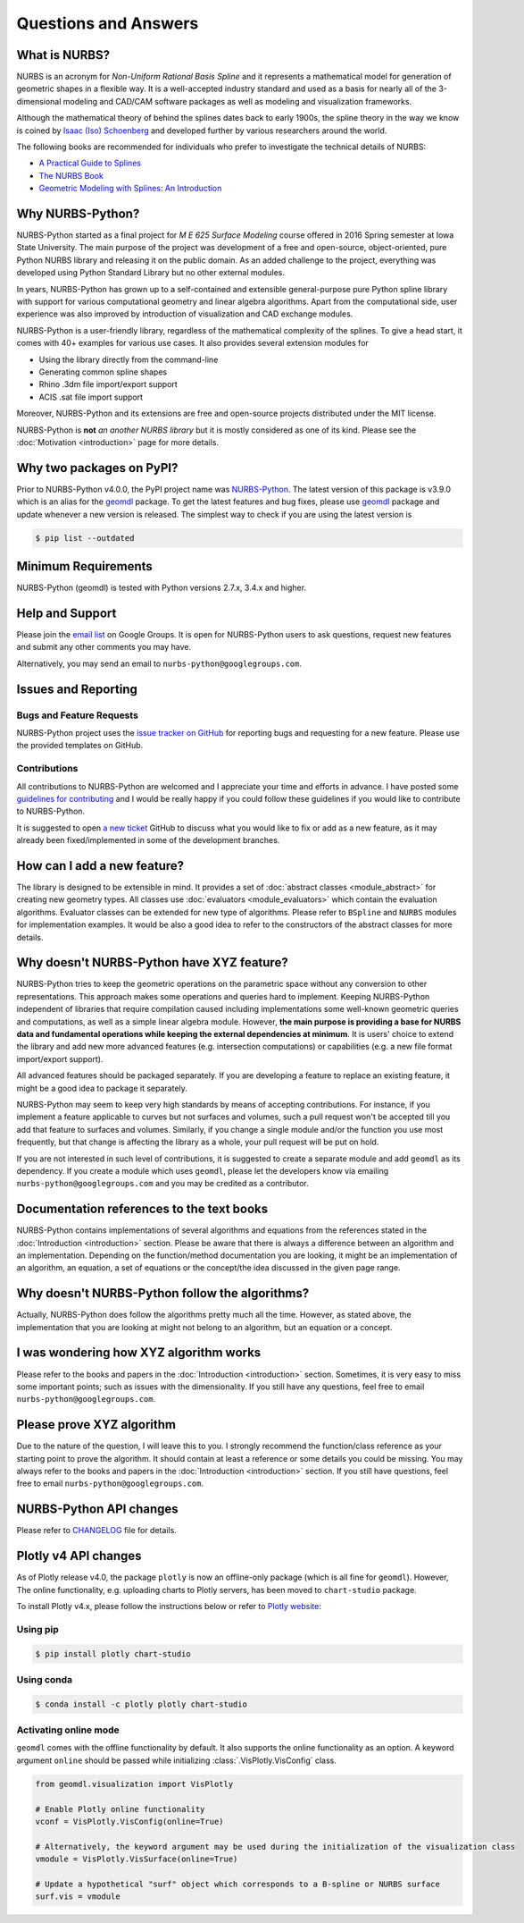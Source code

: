 Questions and Answers
^^^^^^^^^^^^^^^^^^^^^

What is NURBS?
==============

NURBS is an acronym for *Non-Uniform Rational Basis Spline* and it represents a mathematical model for generation of
geometric shapes in a flexible way. It is a well-accepted industry standard and used as a basis for nearly all of
the 3-dimensional modeling and CAD/CAM software packages as well as modeling and visualization frameworks.

Although the mathematical theory of behind the splines dates back to early 1900s, the spline theory in the way we know
is coined by `Isaac (Iso) Schoenberg <http://pages.cs.wisc.edu/~deboor/hat/people/schoenberg.html>`_ and developed
further by various researchers around the world.

The following books are recommended for individuals who prefer to investigate the technical details of NURBS:

* `A Practical Guide to Splines <https://www.springer.com/us/book/9780387953663>`_
* `The NURBS Book <http://www.springer.com/gp/book/9783642973857>`_
* `Geometric Modeling with Splines: An Introduction <https://www.crcpress.com/p/book/9781568811376>`_

Why NURBS-Python?
=================

NURBS-Python started as a final project for *M E 625 Surface Modeling* course offered in 2016 Spring semester at
Iowa State University. The main purpose of the project was development of a free and open-source, object-oriented,
pure Python NURBS library and releasing it on the public domain. As an added challenge to the project, everything
was developed using Python Standard Library but no other external modules.

In years, NURBS-Python has grown up to a self-contained and extensible general-purpose pure Python spline library with
support for various computational geometry and linear algebra algorithms. Apart from the computational side, user
experience was also improved by introduction of visualization and CAD exchange modules.

NURBS-Python is a user-friendly library, regardless of the mathematical complexity of the splines.
To give a head start, it comes with 40+ examples for various use cases.
It also provides several extension modules for

* Using the library directly from the command-line
* Generating common spline shapes
* Rhino .3dm file import/export support
* ACIS .sat file import support

Moreover, NURBS-Python and its extensions are free and open-source projects distributed under the MIT license.

NURBS-Python is **not** *an another NURBS library* but it is mostly considered as one of its kind. Please see the
:doc:`Motivation <introduction>` page for more details.

Why two packages on PyPI?
=========================

Prior to NURBS-Python v4.0.0, the PyPI project name was `NURBS-Python <https://pypi.org/project/NURBS-Python/>`_.
The latest version of this package is v3.9.0 which is an alias for the `geomdl <https://pypi.org/project/geomdl/>`_
package. To get the latest features and bug fixes, please use `geomdl <https://pypi.org/project/geomdl/>`_ package
and update whenever a new version is released. The simplest way to check if you are using the latest version is

.. code-block:: console

    $ pip list --outdated

Minimum Requirements
====================

NURBS-Python (geomdl) is tested with Python versions 2.7.x, 3.4.x and higher.

Help and Support
================

Please join the `email list <https://groups.google.com/forum/#!forum/nurbs-python>`_ on Google Groups.
It is open for NURBS-Python users to ask questions, request new features and submit any other comments
you may have.

Alternatively, you may send an email to ``nurbs-python@googlegroups.com``.

Issues and Reporting
====================

Bugs and Feature Requests
-------------------------

NURBS-Python project uses the `issue tracker on GitHub <https://github.com/orbingol/NURBS-Python/issues>`_ for
reporting bugs and requesting for a new feature. Please use the provided templates on GitHub.

Contributions
-------------

All contributions to NURBS-Python are welcomed and I appreciate your time and efforts in advance. I have posted
some `guidelines for contributing <https://github.com/orbingol/NURBS-Python/blob/master/.github/CONTRIBUTING.md>`_
and I would be really happy if you could follow these guidelines if you would like to contribute to NURBS-Python.

It is suggested to open `a new ticket <https://github.com/orbingol/NURBS-Python/issues/new>`_ GitHub to discuss what
you would like to fix or add as a new feature, as it may already been fixed/implemented in some of the development
branches.

How can I add a new feature?
============================

The library is designed to be extensible in mind. It provides a set of :doc:`abstract classes <module_abstract>`
for creating new geometry types. All classes use :doc:`evaluators <module_evaluators>` which contain the evaluation
algorithms. Evaluator classes can be extended for new type of algorithms. Please refer to ``BSpline`` and ``NURBS``
modules for implementation examples. It would be also a good idea to refer to the constructors of the abstract
classes for more details.

Why doesn't NURBS-Python have XYZ feature?
==========================================

NURBS-Python tries to keep the geometric operations on the parametric space without any conversion to other
representations. This approach makes some operations and queries hard to implement. Keeping NURBS-Python independent of
libraries that require compilation caused including implementations some well-known geometric queries and computations,
as well as a simple linear algebra module. However, **the main purpose is providing a base for NURBS data and fundamental
operations while keeping the external dependencies at minimum**. It is users' choice to extend the library and add new
more advanced features (e.g. intersection computations) or capabilities (e.g. a new file format import/export support).

All advanced features should be packaged separately. If you are developing a feature to replace an existing feature,
it might be a good idea to package it separately.

NURBS-Python may seem to keep very high standards by means of accepting contributions. For instance, if you implement a
feature applicable to curves but not surfaces and volumes, such a pull request won't be accepted till you add that
feature to surfaces and volumes. Similarly, if you change a single module and/or the function you use most frequently,
but that change is affecting the library as a whole, your pull request will be put on hold.

If you are not interested in such level of contributions, it is suggested to create a separate module and add ``geomdl``
as its dependency. If you create a module which uses ``geomdl``, please let the developers know via emailing
``nurbs-python@googlegroups.com`` and you may be credited as a contributor.

Documentation references to the text books
==========================================

NURBS-Python contains implementations of several algorithms and equations from the references stated in the
:doc:`Introduction <introduction>` section. Please be aware that there is always a difference between an algorithm and
an implementation. Depending on the function/method documentation you are looking, it might be an implementation of
an algorithm, an equation, a set of equations or the concept/the idea discussed in the given page range.

Why doesn't NURBS-Python follow the algorithms?
===============================================

Actually, NURBS-Python does follow the algorithms pretty much all the time. However, as stated above, the implementation
that you are looking at might not belong to an algorithm, but an equation or a concept.

I was wondering how XYZ algorithm works
=======================================

Please refer to the books and papers in the :doc:`Introduction <introduction>` section. Sometimes, it is very easy to
miss some important points; such as issues with the dimensionality.
If you still have any questions, feel free to email ``nurbs-python@googlegroups.com``.

Please prove XYZ algorithm
==========================

Due to the nature of the question, I will leave this to you. I strongly recommend the function/class reference as your
starting point to prove the algorithm. It should contain at least a reference or some details you could be missing.
You may always refer to the books and papers in the :doc:`Introduction <introduction>` section.
If you still have questions, feel free to email ``nurbs-python@googlegroups.com``.

NURBS-Python API changes
========================

Please refer to `CHANGELOG <https://github.com/orbingol/NURBS-Python/blob/master/CHANGELOG.md>`_ file for details.

Plotly v4 API changes
=====================

As of Plotly release v4.0, the package ``plotly`` is now an offline-only package (which is all fine for ``geomdl``).
However, The online functionality, e.g. uploading charts to Plotly servers, has been moved to ``chart-studio`` package.

To install Plotly v4.x, please follow the instructions below or refer to
`Plotly website <https://plot.ly/python/v4-migration/>`_:

Using pip
---------

.. code-block:: console

    $ pip install plotly chart-studio

Using conda
-----------

.. code-block:: console

    $ conda install -c plotly plotly chart-studio

Activating online mode
----------------------

``geomdl`` comes with the offline functionality by default. It also supports the online functionality as an option.
A keyword argument ``online`` should be passed while initializing :class:`.VisPlotly.VisConfig` class.

.. code-block:: python

    from geomdl.visualization import VisPlotly

    # Enable Plotly online functionality
    vconf = VisPlotly.VisConfig(online=True)

    # Alternatively, the keyword argument may be used during the initialization of the visualization class
    vmodule = VisPlotly.VisSurface(online=True)

    # Update a hypothetical "surf" object which corresponds to a B-spline or NURBS surface
    surf.vis = vmodule
